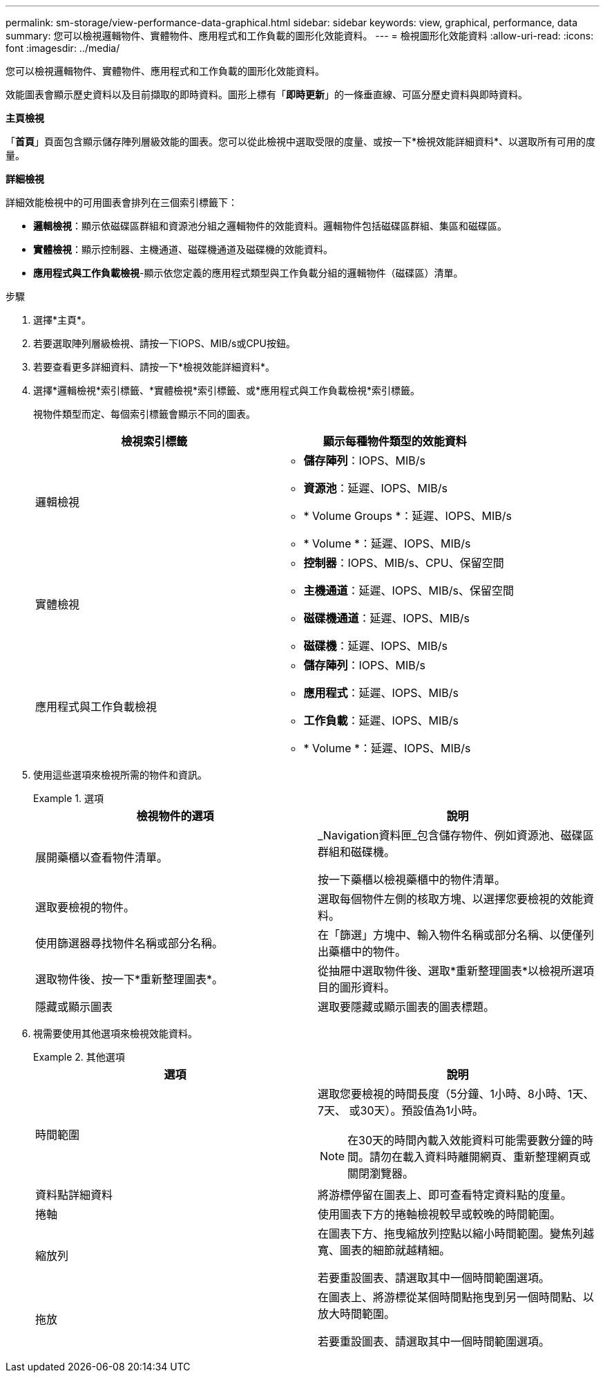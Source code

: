 ---
permalink: sm-storage/view-performance-data-graphical.html 
sidebar: sidebar 
keywords: view, graphical, performance, data 
summary: 您可以檢視邏輯物件、實體物件、應用程式和工作負載的圖形化效能資料。 
---
= 檢視圖形化效能資料
:allow-uri-read: 
:icons: font
:imagesdir: ../media/


[role="lead"]
您可以檢視邏輯物件、實體物件、應用程式和工作負載的圖形化效能資料。

效能圖表會顯示歷史資料以及目前擷取的即時資料。圖形上標有「*即時更新*」的一條垂直線、可區分歷史資料與即時資料。

*主頁檢視*

「*首頁*」頁面包含顯示儲存陣列層級效能的圖表。您可以從此檢視中選取受限的度量、或按一下*檢視效能詳細資料*、以選取所有可用的度量。

*詳細檢視*

詳細效能檢視中的可用圖表會排列在三個索引標籤下：

* *邏輯檢視*：顯示依磁碟區群組和資源池分組之邏輯物件的效能資料。邏輯物件包括磁碟區群組、集區和磁碟區。
* *實體檢視*：顯示控制器、主機通道、磁碟機通道及磁碟機的效能資料。
* *應用程式與工作負載檢視*-顯示依您定義的應用程式類型與工作負載分組的邏輯物件（磁碟區）清單。


.步驟
. 選擇*主頁*。
. 若要選取陣列層級檢視、請按一下IOPS、MIB/s或CPU按鈕。
. 若要查看更多詳細資料、請按一下*檢視效能詳細資料*。
. 選擇*邏輯檢視*索引標籤、*實體檢視*索引標籤、或*應用程式與工作負載檢視*索引標籤。
+
視物件類型而定、每個索引標籤會顯示不同的圖表。

+
[cols="2*"]
|===
| 檢視索引標籤 | 顯示每種物件類型的效能資料 


 a| 
邏輯檢視
 a| 
** *儲存陣列*：IOPS、MIB/s
** *資源池*：延遲、IOPS、MIB/s
** * Volume Groups *：延遲、IOPS、MIB/s
** * Volume *：延遲、IOPS、MIB/s




 a| 
實體檢視
 a| 
** *控制器*：IOPS、MIB/s、CPU、保留空間
** *主機通道*：延遲、IOPS、MIB/s、保留空間
** *磁碟機通道*：延遲、IOPS、MIB/s
** *磁碟機*：延遲、IOPS、MIB/s




 a| 
應用程式與工作負載檢視
 a| 
** *儲存陣列*：IOPS、MIB/s
** *應用程式*：延遲、IOPS、MIB/s
** *工作負載*：延遲、IOPS、MIB/s
** * Volume *：延遲、IOPS、MIB/s


|===
. 使用這些選項來檢視所需的物件和資訊。
+
.選項
====
[cols="2*"]
|===
| 檢視物件的選項 | 說明 


 a| 
展開藥櫃以查看物件清單。
 a| 
_Navigation資料匣_包含儲存物件、例如資源池、磁碟區群組和磁碟機。

按一下藥櫃以檢視藥櫃中的物件清單。



 a| 
選取要檢視的物件。
 a| 
選取每個物件左側的核取方塊、以選擇您要檢視的效能資料。



 a| 
使用篩選器尋找物件名稱或部分名稱。
 a| 
在「篩選」方塊中、輸入物件名稱或部分名稱、以便僅列出藥櫃中的物件。



 a| 
選取物件後、按一下*重新整理圖表*。
 a| 
從抽屜中選取物件後、選取*重新整理圖表*以檢視所選項目的圖形資料。



 a| 
隱藏或顯示圖表
 a| 
選取要隱藏或顯示圖表的圖表標題。

|===
====
. 視需要使用其他選項來檢視效能資料。
+
.其他選項
====
[cols="2*"]
|===
| 選項 | 說明 


 a| 
時間範圍
 a| 
選取您要檢視的時間長度（5分鐘、1小時、8小時、1天、7天、 或30天）。預設值為1小時。


NOTE: 在30天的時間內載入效能資料可能需要數分鐘的時間。請勿在載入資料時離開網頁、重新整理網頁或關閉瀏覽器。



 a| 
資料點詳細資料
 a| 
將游標停留在圖表上、即可查看特定資料點的度量。



 a| 
捲軸
 a| 
使用圖表下方的捲軸檢視較早或較晚的時間範圍。



 a| 
縮放列
 a| 
在圖表下方、拖曳縮放列控點以縮小時間範圍。變焦列越寬、圖表的細節就越精細。

若要重設圖表、請選取其中一個時間範圍選項。



 a| 
拖放
 a| 
在圖表上、將游標從某個時間點拖曳到另一個時間點、以放大時間範圍。

若要重設圖表、請選取其中一個時間範圍選項。

|===
====

